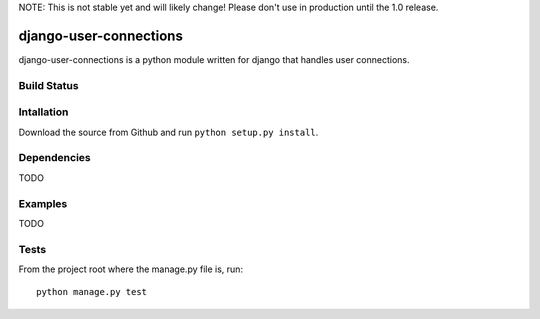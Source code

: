NOTE: This is not stable yet and will likely change!  Please don't use in production until the 1.0 release.

=======================
django-user-connections
=======================
django-user-connections is a python module written for django that handles user connections.

Build Status
============
.. image:: https://travis-ci.org/InfoAgeTech/django-user-connections.png?branch=master
  :target: http://travis-ci.org/InfoAgeTech/django-user-connections

Intallation
===========
Download the source from Github and run ``python setup.py install``.

Dependencies
============
TODO

Examples
========
TODO

Tests
=====
From the project root where the manage.py file is, run::

   python manage.py test
